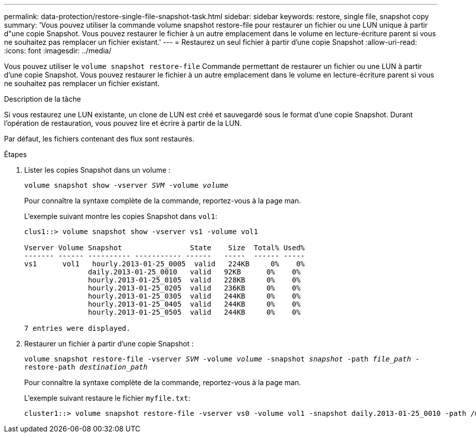 ---
permalink: data-protection/restore-single-file-snapshot-task.html 
sidebar: sidebar 
keywords: restore, single file, snapshot copy 
summary: 'Vous pouvez utiliser la commande volume snapshot restore-file pour restaurer un fichier ou une LUN unique à partir d"une copie Snapshot. Vous pouvez restaurer le fichier à un autre emplacement dans le volume en lecture-écriture parent si vous ne souhaitez pas remplacer un fichier existant.' 
---
= Restaurez un seul fichier à partir d'une copie Snapshot
:allow-uri-read: 
:icons: font
:imagesdir: ../media/


[role="lead"]
Vous pouvez utiliser le `volume snapshot restore-file` Commande permettant de restaurer un fichier ou une LUN à partir d'une copie Snapshot. Vous pouvez restaurer le fichier à un autre emplacement dans le volume en lecture-écriture parent si vous ne souhaitez pas remplacer un fichier existant.

.Description de la tâche
Si vous restaurez une LUN existante, un clone de LUN est créé et sauvegardé sous le format d'une copie Snapshot. Durant l'opération de restauration, vous pouvez lire et écrire à partir de la LUN.

Par défaut, les fichiers contenant des flux sont restaurés.

.Étapes
. Lister les copies Snapshot dans un volume :
+
`volume snapshot show -vserver _SVM_ -volume _volume_`

+
Pour connaître la syntaxe complète de la commande, reportez-vous à la page man.

+
L'exemple suivant montre les copies Snapshot dans `vol1`:

+
[listing]
----

clus1::> volume snapshot show -vserver vs1 -volume vol1

Vserver Volume Snapshot                State    Size  Total% Used%
------- ------ ---------- ----------- ------   -----  ------ -----
vs1	 vol1   hourly.2013-01-25_0005  valid   224KB     0%    0%
               daily.2013-01-25_0010   valid   92KB      0%    0%
               hourly.2013-01-25_0105  valid   228KB     0%    0%
               hourly.2013-01-25_0205  valid   236KB     0%    0%
               hourly.2013-01-25_0305  valid   244KB     0%    0%
               hourly.2013-01-25_0405  valid   244KB     0%    0%
               hourly.2013-01-25_0505  valid   244KB     0%    0%

7 entries were displayed.
----
. Restaurer un fichier à partir d'une copie Snapshot :
+
`volume snapshot restore-file -vserver _SVM_ -volume _volume_ -snapshot _snapshot_ -path _file_path_ -restore-path _destination_path_`

+
Pour connaître la syntaxe complète de la commande, reportez-vous à la page man.

+
L'exemple suivant restaure le fichier `myfile.txt`:

+
[listing]
----
cluster1::> volume snapshot restore-file -vserver vs0 -volume vol1 -snapshot daily.2013-01-25_0010 -path /myfile.txt
----

